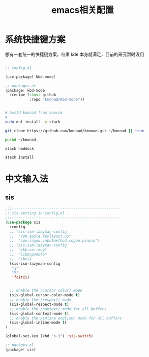 #+title: emacs相关配置

* 系统快捷键方案
想有一套统一的快捷键方案，结果 kde 本身就满足，目前的研究暂时没用
#+begin_src lisp

;; config.el

(use-package! kbd-mode)

;; packages.el
(package! kbd-mode
  :recipe (:host github
           :repo "kmonad/kbd-mode"))

#+end_src

#+begin_src bash

# build kmonad from source
#
sudo dnf install -y stack

git clone https://github.com/kmonad/kmonad.git ~/kmonad || true

pushd ~/kmonad

stack haddock

stack install

#+end_src

* 中文输入法
** sis
#+begin_src lisp
;;;-------------------------------------------------
;; sis setting in config.el
;;;-------------------------------------------------
(use-package sis
  :config
  ;; (sis-ism-lazyman-config
  ;;  "com.apple.keylayout.US"
  ;;  "com.sogou.inputmethod.sogou.pinyin")
  ;; (sis-ism-lazyman-config
  ;;  "xkb:us::eng"
  ;;  "libbopomofo"
  ;;  'ibus)
  (sis-ism-lazyman-config
   "1"
   "2"
   'fcitx5)


  ;; enable the /cursor color/ mode
  (sis-global-cursor-color-mode t)
  ;; enable the /respect/ mode
  (sis-global-respect-mode t)
  ;; enable the /context/ mode for all buffers
  (sis-global-context-mode t)
  ;; enable the /inline english/ mode for all buffers
  (sis-global-inline-mode t)
)

(global-set-key (kbd "s-j") 'sis-switch)

;; packges.el
(package! sis)

#+end_src
